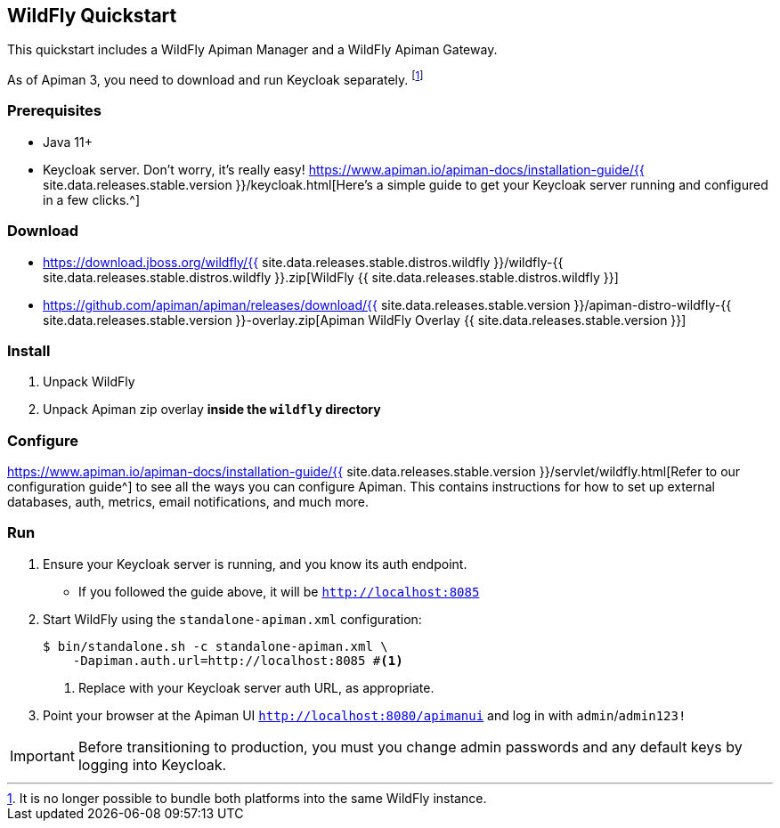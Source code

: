 == WildFly Quickstart
:wf-version: {{ site.data.releases.stable.distros.wildfly }}
:apiman-version: {{ site.data.releases.stable.version }}
:keycloak-guide: https://www.apiman.io/apiman-docs/installation-guide/{apiman-version}/keycloak.html
:installation-guide: https://www.apiman.io/apiman-docs/installation-guide/{apiman-version}/servlet/wildfly.html

This quickstart includes a WildFly Apiman Manager and a WildFly Apiman Gateway.

As of Apiman 3, you need to download and run Keycloak separately. footnote:[It is no longer possible to bundle both platforms into the same WildFly instance.]

=== Prerequisites

* Java 11+
* Keycloak server. Don't worry, it's really easy! {keycloak-guide}[Here's a simple guide to get your Keycloak server running and configured in a few clicks.^]

=== Download

* https://download.jboss.org/wildfly/{wf-version}/wildfly-{wf-version}.zip[WildFly {wf-version}]
* https://github.com/apiman/apiman/releases/download/{apiman-version}/apiman-distro-wildfly-{apiman-version}-overlay.zip[Apiman WildFly Overlay {apiman-version}]

=== Install

. Unpack WildFly
. Unpack Apiman zip overlay **inside the `wildfly` directory**

=== Configure

{installation-guide}[Refer to our configuration guide^] to see all the ways you can configure Apiman.
This contains instructions for how to set up external databases, auth, metrics, email notifications, and much more.

=== Run

. Ensure your Keycloak server is running, and you know its auth endpoint.
    * If you followed the guide above, it will be `http://localhost:8085`

. Start WildFly using the `standalone-apiman.xml` configuration:
+
[source]
----
$ bin/standalone.sh -c standalone-apiman.xml \
    -Dapiman.auth.url=http://localhost:8085 #<1>
----
<1> Replace with your Keycloak server auth URL, as appropriate.
+

. Point your browser at the Apiman UI  http://localhost:8080/apimanui/[`http://localhost:8080/apimanui`^] and log in with `admin`/`admin123!`

IMPORTANT: Before transitioning to production, you must you change admin passwords and any default keys by logging into Keycloak.
